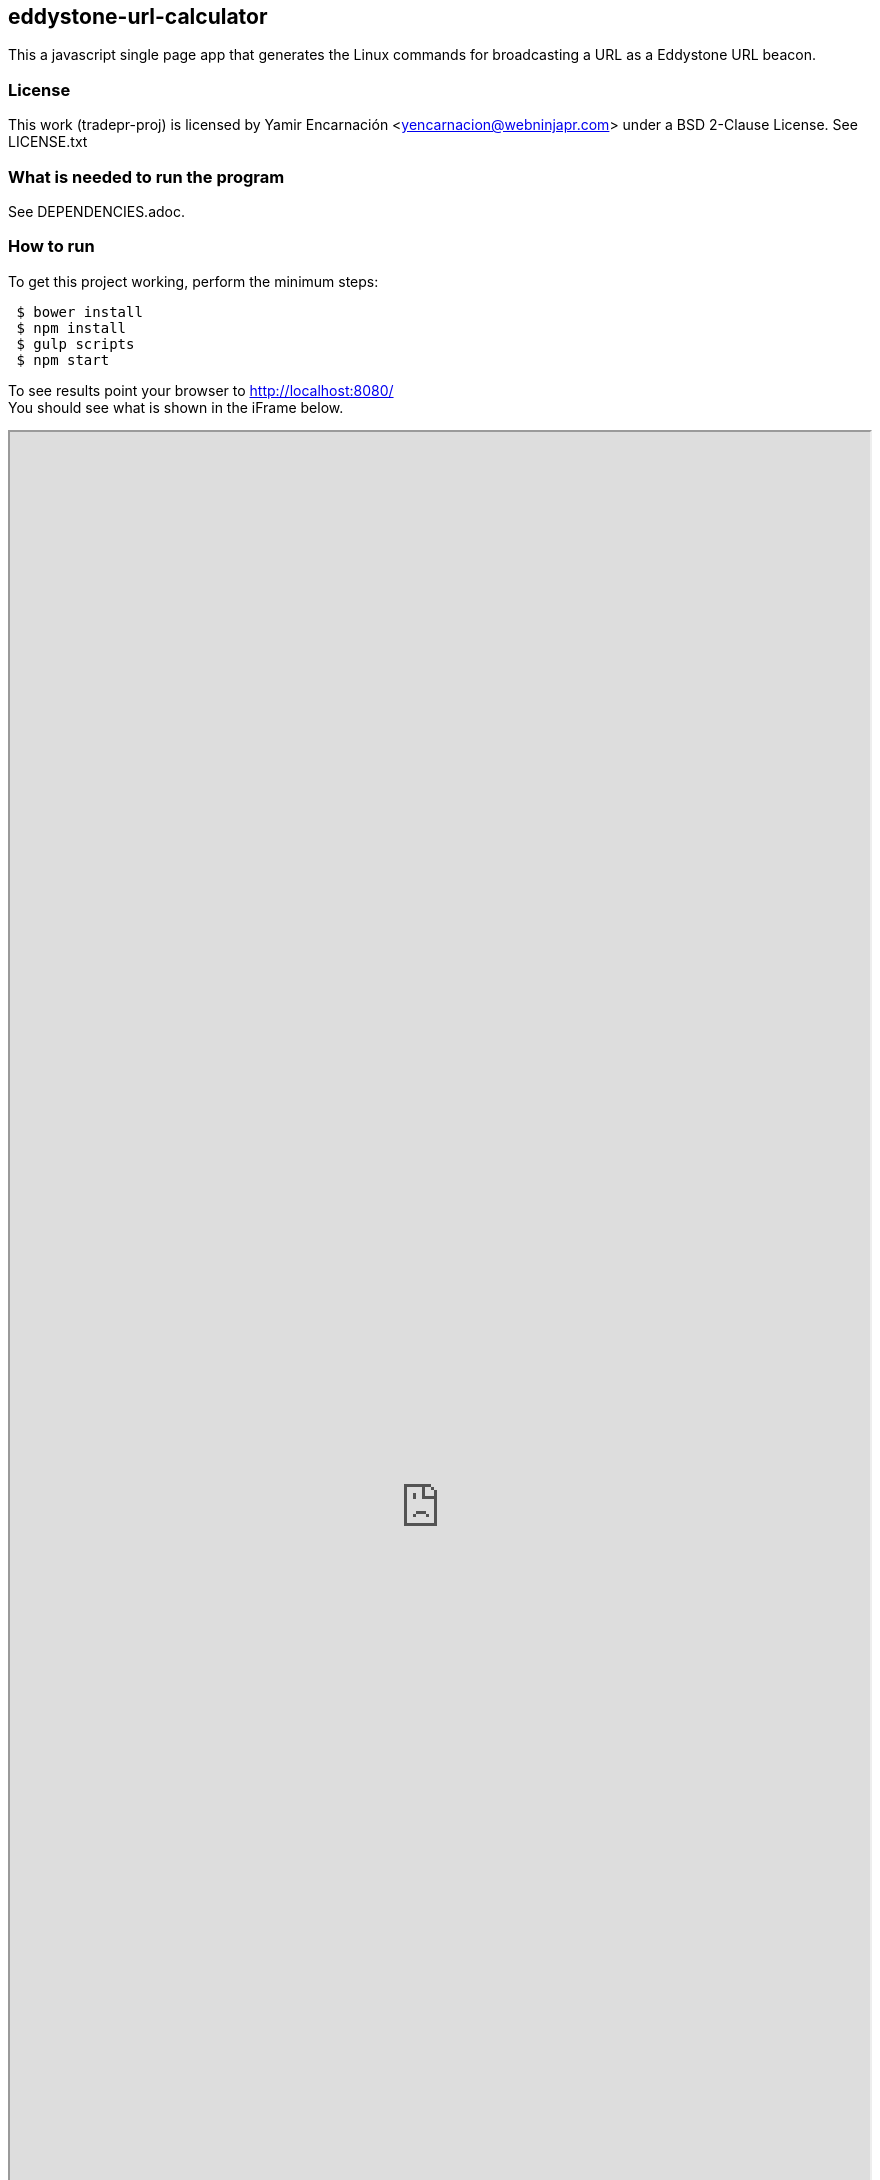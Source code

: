 == eddystone-url-calculator
This a javascript single page app that generates the Linux commands for
broadcasting a URL as a Eddystone URL beacon.

=== License
This work (tradepr-proj) is licensed by
Yamir Encarnación <yencarnacion@webninjapr.com>
under a BSD 2-Clause License.  See LICENSE.txt

=== What is needed to run the program
See DEPENDENCIES.adoc.

=== How to run
.To get this project working, perform the minimum steps:
----
 $ bower install
 $ npm install
 $ gulp scripts
 $ npm start
----
To see results point your browser to http://localhost:8080/ +
You should see what is shown in the iFrame below. +



++++
<iframe src="http://yencarnacion.github.io/eddystone-url-calculator" style="overflow:hidden;height:100%;width:100%" height="100%" width="100%"> </iframe>"
++++
